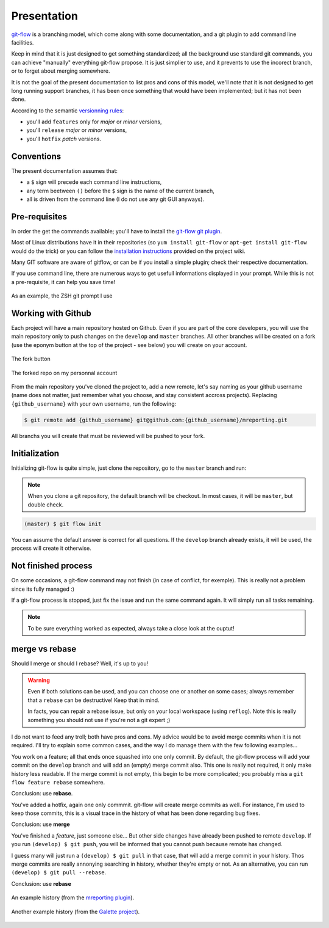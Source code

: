 Presentation
============

`git-flow <http://nvie.com/posts/a-successful-git-branching-model/>`_ is a branching model, which come along with some documentation, and a git plugin to add command line facilities.

.. image:: _static/images/gitflow.png
   :scale: 25%

Keep in mind that it is just designed to get something standardized; all the background use standard git commands, you can achieve "manually" everything git-flow propose. It is just simplier to use, and it prevents to use the incorect branch, or to forget about merging somewhere.

It is not the goal of the present documentation to list pros and cons of this model, we'll note that it is not designed to get long running support branches, it has been once something that would have been implemented; but it has not been done.

According to the semantic `versionning rules <http://semver.org>`_:

* you'll add ``features`` only for *major* or *minor* versions,
* you'll ``release`` *major* or *minor* versions,
* you'll ``hotfix`` *patch* versions.

Conventions
-----------

The present documentation assumes that:

* a ``$`` sign will precede each command line instructions,
* any term beetween ``()`` before the ``$`` sign is the name of the current branch,
* all is driven from the command line (I do not use any git GUI anyways).

Pre-requisites
--------------

In order the get the commands available; you'll have to install the `git-flow git plugin <https://github.com/nvie/gitflow>`_.

Most of Linux distributions have it in their repositories (so ``yum install git-flow`` or ``apt-get install git-flow`` would do the trick) or you can follow the `installation instructions <https://github.com/nvie/gitflow/wiki/Installation>`_ provided on the project wiki.

Many GIT software are aware of gitflow, or can be if you install a simple plugin; check their respective documentation.

If you use command line, there are numerous ways to get usefull informations displayed in your prompt. While this is not a pre-requisite, it can help you save time!

.. figure:: _static/images/zsh-git-prompt.png
   :scale: 70%
   :align: center

   As an example, the ZSH git prompt I use

.. _working_with_github:

Working with Github
-------------------

Each project will have a main repository hosted on Github. Even if you are part of the core developers, you will use the main repository only to push changes on the ``develop`` and ``master`` branches. All other branches will be created on a fork (use the eponym button at the top of the project - see below) you will create on your account.

.. figure:: /_static/images/fork_button.png
   :scale: 50%
   :align: center

   The fork button

.. figure:: /_static/images/forked.png
   :scale: 50%
   :align: center

   The forked repo on my personnal account

From the main repository you've cloned the project to, add a new remote, let's say naming as your github username (name does not matter, just remember what you choose, and stay consistent accross projects). Replacing ``{github_username}`` with your own username, run the following:

.. code-block:: bash

   $ git remote add {github_username} git@github.com:{github_username}/mreporting.git

All branchs you will create that must be reviewed will be pushed to your fork.

Initialization
--------------

Initializing git-flow is quite simple, just clone the repository, go to the ``master`` branch and run:

.. note::

   When you clone a git repository, the default branch will be checkout. In most cases, it will be ``master``, but double check.

.. code-block:: bash

   (master) $ git flow init

You can assume the default answer is correct for all questions. If the ``develop`` branch already exists, it will be used, the process will create it otherwise.

Not finished process
--------------------

On some occasions, a git-flow command may not finish (in case of conflict, for exemple). This is really not a problem since its fully managed :)

If a git-flow process is stopped, just fix the issue and run the same command again. It will simply run all tasks remaining.

.. note::

   To be sure everything worked as expected, always take a close look at the ouptut!

.. _merge-vs-rebase:

merge vs rebase
---------------

Should I merge or should I rebase? Well, it's up to you!

.. warning::

   Even if both solutions can be used, and you can choose one or another on some cases; always remember that a ``rebase`` can be destructive! Keep that in mind.

   In facts, you can repair a rebase issue, but only on your local workspace (using ``reflog``). Note this is really something you should not use if you're not a git expert ;)

I do not want to feed any troll; both have pros and cons. My advice would be to avoid merge commits when it is not required. I'll try to explain some common cases, and the way I do manage them with the few following examples...

You work on a feature; all that ends once squashed into one only commit. By default, the git-flow process will add your commit on the ``develop`` branch and will add an (empty) merge commit also. This one is really not required, it only make history less readable. If the merge commit is not empty, this begin to be more complicated; you probably miss a ``git flow feature rebase`` somewhere.

Conclusion: use **rebase**.

You've added a hotfix, again one only commmit. git-flow will create merge commits as well. For instance, I'm used to keep those commits, this is a visual trace in the history of what has been done regarding bug fixes.

Conclusion: use **merge**

You've finished a `feature`, just someone else... But other side changes have already been pushed to remote ``develop``. If you run ``(develop) $ git push``, you will be informed that you cannot push because remote has changed.

I guess many will just run a ``(develop) $ git pull`` in that case, that will add a merge commit in your history. Thos merge commits are really annonying searching in history, whether they're empty or not. As an alternative, you can run ``(develop) $ git pull --rebase``.

Conclusion: use **rebase**

.. figure:: /_static/images/history-mreporting.png
   :scale: 50%
   :align: center

   An example history (from the `mreporting plugin <https://github.com/pluginsGLPI/mreporting/>`_).

.. figure:: /_static/images/history-galette.png
   :scale: 50%
   :align: center

   Another example history (from the `Galette project <http://galette.eu>`_).
